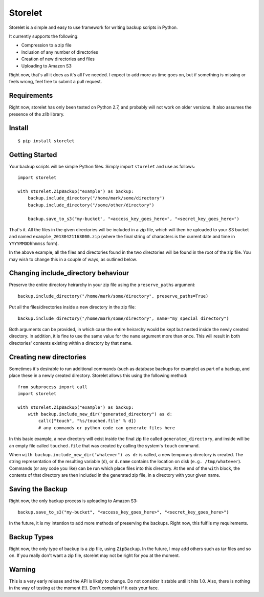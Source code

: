 ========
Storelet
========

Storelet is a simple and easy to use framework for writing backup scripts in Python.

It currently supports the following:

* Compression to a zip file
* Inclusion of any number of directories
* Creation of new directories and files
* Uploading to Amazon S3

Right now, that's all it does as it's all I've needed. I expect to add more as time goes on, but if something is missing or feels wrong, feel free to submit a pull request.

Requirements
------------

Right now, storelet has only been tested on Python 2.7, and probably will not work on older versions. It also assumes the presence of the `zlib` library.

Install
-------

::

    $ pip install storelet
    

Getting Started
---------------

Your backup scripts will be simple Python files. Simply import ``storelet`` and use as follows:

::

    import storelet

    with storelet.ZipBackup("example") as backup:
        backup.include_directory("/home/mark/some/directory")
        backup.include_directory("/some/other/directory")
        
        backup.save_to_s3("my-bucket", "<access_key_goes_here>", "<secret_key_goes_here>")

That's it. All the files in the given directories will be included in a zip file, which will then be uploaded to your S3 bucket and named ``example_20130421163000.zip`` (where the final string of characters is the current date and time in ``YYYYMMDDhhmmss`` form).

In the above example, all the files and directories found in the two directories will be found in the root of the zip file. You may wish to change this in a couple of ways, as outlined below.

Changing include_directory behaviour
------------------------------------

Preserve the entire directory heirarchy in your zip file using the ``preserve_paths`` argument:

::

    backup.include_directory("/home/mark/some/directory", preserve_paths=True)
    
Put all the files/directories inside a new directory in the zip file:

::

    backup.include_directory("/home/mark/some/directory", name="my_special_directory")

Both arguments can be provided, in which case the entire heirarchy would be kept but nested inside the newly created directory. In addition, it is fine to use the same value for the ``name`` argument more than once. This will result in both directories' contents existing within a directory by that name.

Creating new directories
------------------------

Sometimes it's desirable to run additional commands (such as database backups for example) as part of a backup, and place these in a newly created directory. Storelet allows this using the following method:

::

    from subprocess import call
    import storelet
    
    with storelet.ZipBackup("example") as backup:
        with backup.include_new_dir("generated_directory") as d:
            call(["touch", "%s/touched.file" % d])
            # any commands or python code can generate files here

In this basic example, a new directory will exist inside the final zip file called ``generated_directory``, and inside will be an empty file called ``touched.file`` that was created by calling the system's ``touch`` command.

When ``with backup.include_new_dir("whatever") as d:`` is called, a new temporary directory is created. The string representation of the resulting variable (``d``), or ``d.name`` contains the location on disk (``e.g. /tmp/whatever``). Commands (or any code you like) can be run which place files into this directory. At the end of the ``with`` block, the contents of that directory are then included in the generated zip file, in a directory with your given name.
    
Saving the Backup
-----------------

Right now, the only backup process is uploading to Amazon S3:

::
    
    backup.save_to_s3("my-bucket", "<access_key_goes_here>", "<secret_key_goes_here>")

In the future, it is my intention to add more methods of preserving the backups. Right now, this fulfils my requirements.

Backup Types
------------

Right now, the only type of backup is a zip file, using ``ZipBackup``. In the future, I may add others such as tar files and so on. If you really don't want a zip file, storelet may not be right for you at the moment.

Warning
-------

This is a very early release and the API is likely to change. Do not consider it stable until it hits 1.0. Also, there is nothing in the way of testing at the moment (!!). Don't complain if it eats your face.

